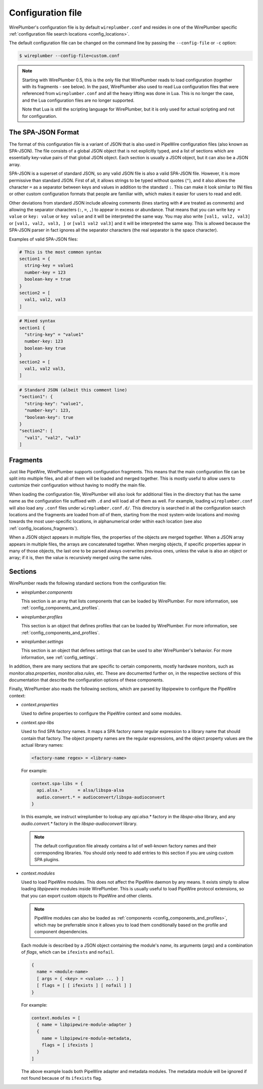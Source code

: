 .. _config_conf_file:

Configuration file
==================

WirePlumber's configuration file is by default ``wireplumber.conf`` and resides
in one of the WirePlumber specific
:ref:`configuration file search locations <config_locations>`.

The default configuration file can be changed on the command line by passing
the ``--config-file`` or ``-c`` option:

.. code-block:: bash

   $ wireplumber --config-file=custom.conf

.. note::

   Starting with WirePlumber 0.5, this is the only file that WirePlumber reads
   to load configuration (together with its fragments - see below). In the past,
   WirePlumber also used to read Lua configuration files that were referenced
   from ``wireplumber.conf`` and all the heavy lifting was done in Lua. This is
   no longer the case, and the Lua configuration files are no longer supported.

   Note that Lua is still the scripting language for WirePlumber, but it is only
   used for actual scripting and not for configuration.

The SPA-JSON Format
-------------------

The format of this configuration file is a variant of JSON that is also
used in PipeWire configuration files (also known as SPA-JSON). The file consists
of a global JSON object that is not explicitly typed, and a list of sections
which are essentially key-value pairs of that global JSON object. Each section
is usually a JSON object, but it can also be a JSON array.

SPA-JSON is a superset of standard JSON, so any valid JSON file is also a valid
SPA-JSON file. However, it is more permissive than standard JSON. First of all,
it allows strings to be typed without quotes (``"``), and it also allows the
character ``=`` as a separator between keys and values in addition to the
standard ``:``. This can make it look similar to INI files or other custom
configuration formats that people are familiar with, which makes it easier for
users to read and edit.

Other deviations from standard JSON include allowing comments (lines starting
with ``#`` are treated as comments) and allowing the separator characters
(``:``, ``=``, ``,``) to appear in excess or abundance. That means that you can
write ``key = value`` or ``key: value`` or ``key value`` and it will be
interpreted the same way. You may also write ``[val1, val2, val3]`` or
``[val1, val2, val3, ]`` or ``[val1 val2 val3]`` and it will be interpreted
the same way. This is allowed because the SPA-JSON parser in fact ignores all
the separator characters (the real separator is the space character).

Examples of valid SPA-JSON files:

.. code-block::

    # This is the most common syntax
    section1 = {
      string-key = value1
      number-key = 123
      boolean-key = true
    }
    section2 = [
      val1, val2, val3
    ]

.. code-block::

    # Mixed syntax
    section1 {
      "string-key" = "value1"
      number-key: 123
      boolean-key true
    }
    section2 = [
      val1, val2 val3,
    ]

.. code-block::

   # Standard JSON (albeit this comment line)
   "section1": {
     "string-key": "value1",
     "number-key": 123,
     "boolean-key": true
   }
   "section2": [
     "val1", "val2", "val3"
   ]

.. _config_conf_file_fragments:

Fragments
---------

Just like PipeWire, WirePlumber supports configuration fragments. This means
that the main configuration file can be split into multiple files, and all of
them will be loaded and merged together. This is mostly useful to allow users
to customize their configuration without having to modify the main file.

When loading the configuration file, WirePlumber will also look for
additional files in the directory that has the same name as the configuration
file suffixed with ``.d`` and will load all of them as well. For example,
loading ``wireplumber.conf`` will also load any ``.conf`` files under
``wireplumber.conf.d/``. This directory is searched in all the configuration
search locations and the fragments are loaded from *all* of them, starting
from the most system-wide locations and moving towards the most user-specific
locations, in alphanumerical order within each location (see also
:ref:`config_locations_fragments`).

When a JSON object appears in multiple files, the properties of the objects are
merged together. When a JSON array appears in multiple files, the arrays are
concatenated together. When merging objects, if specific properties appear in
many of those objects, the last one to be parsed always overwrites previous
ones, unless the value is also an object or array; if it is, then the value is
recursively merged using the same rules.

Sections
--------

WirePlumber reads the following standard sections from the configuration
file:

* *wireplumber.components*

  This section is an array that lists components that can be loaded by
  WirePlumber. For more information, see :ref:`config_components_and_profiles`.

* *wireplumber.profiles*

  This section is an object that defines profiles that can be loaded by
  WirePlumber. For more information, see :ref:`config_components_and_profiles`.

* *wireplumber.settings*

  This section is an object that defines settings that can be used to
  alter WirePlumber's behavior. For more information, see :ref:`config_settings`.

In addition, there are many sections that are specific to certain components,
mostly hardware monitors, such as *monitor.alsa.properties*,
*monitor.alsa.rules*, etc. These are documented further on, in the respective
sections of this documentation that describe the configuration options of
these components.

Finally, WirePlumber also reads the following sections, which are parsed
by libpipewire to configure the PipeWire context:

* *context.properties*

  Used to define properties to configure the PipeWire context and some modules.

* *context.spa-libs*

  Used to find SPA factory names. It maps a SPA factory name regular expression
  to a library name that should contain that factory. The object property names
  are the regular expressions, and the object property values are the actual
  library names:

  .. code-block::

    <factory-name regex> = <library-name>

  For example:

  .. code-block::

    context.spa-libs = {
      api.alsa.*      = alsa/libspa-alsa
      audio.convert.* = audioconvert/libspa-audioconvert
    }

  In this example, we instruct wireplumber to lookup any *api.alsa.** factory
  in the *libspa-alsa* library, and any *audio.convert.** factory
  in the *libspa-audioconvert* library.

  .. note::

     The default configuration file already contains a list of well-known
     factory names and their corresponding libraries. You should only
     need to add entries to this section if you are using custom SPA plugins.

* *context.modules*

  Used to load PipeWire modules. This does not affect the PipeWire daemon by any
  means. It exists simply to allow loading *libpipewire* modules inside
  WirePlumber. This is usually useful to load PipeWire protocol extensions,
  so that you can export custom objects to PipeWire and other clients.

  .. note::

     PipeWire modules can also be loaded as :ref:`components <config_components_and_profiles>`,
     which may be preferrable since it allows you to load them conditionally
     based on the profile and component dependencies.

  Each module is described by a JSON object containing the module's *name*,
  its arguments (*args*) and a combination of *flags*, which can be ``ifexists``
  and ``nofail``.

  .. code-block::

    {
      name = <module-name>
      [ args = { <key> = <value> ... } ]
      [ flags = [ [ ifexists ] [ nofail ] ]
    }

  For example:

  .. code-block::

    context.modules = [
      { name = libpipewire-module-adapter }
      {
        name = libpipewire-module-metadata,
        flags = [ ifexists ]
      }
    ]

  The above example loads both PipeWire adapter and metadata modules. The
  metadata module will be ignored if not found because of its ``ifexists`` flag.
